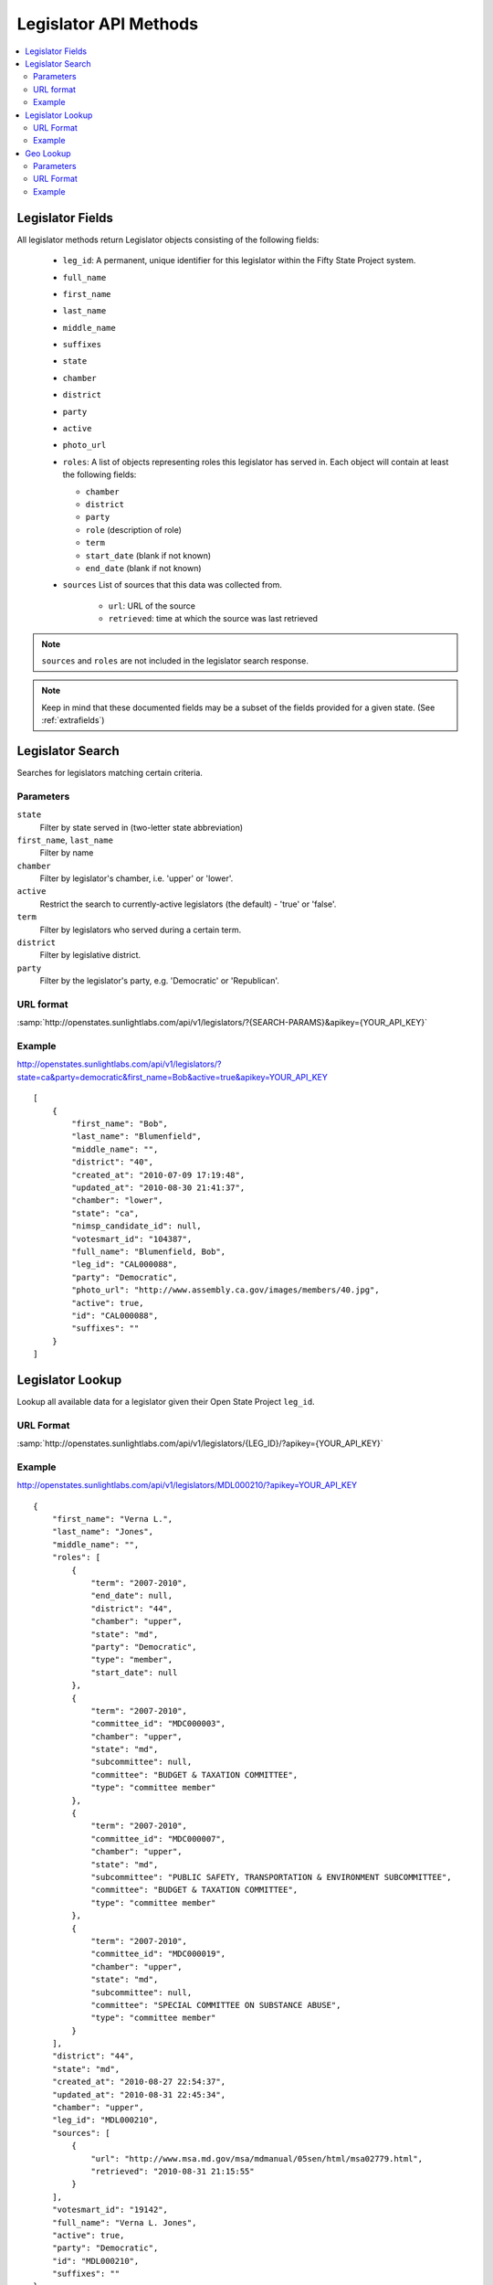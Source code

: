 ======================
Legislator API Methods
======================

.. contents::
    :depth: 2
    :local:

Legislator Fields
=================

All legislator methods return Legislator objects consisting of the following fields:

  * ``leg_id``: A permanent, unique identifier for this legislator within the Fifty State Project system.
  * ``full_name``
  * ``first_name``
  * ``last_name``
  * ``middle_name``
  * ``suffixes``
  * ``state``
  * ``chamber``
  * ``district``
  * ``party``
  * ``active``
  * ``photo_url``
  * ``roles``: A list of objects representing roles this legislator has served in. Each object will contain at least the following fields:

    * ``chamber``
    * ``district``
    * ``party``
    * ``role``   (description of role)
    * ``term``
    * ``start_date``  (blank if not known)
    * ``end_date``    (blank if not known)
  * ``sources``
    List of sources that this data was collected from.

      * ``url``: URL of the source
      * ``retrieved``: time at which the source was last retrieved

.. note::
    ``sources`` and ``roles`` are not included in the legislator search response.

.. note::
    Keep in mind that these documented fields may be a subset of the fields provided for a given state. (See :ref:`extrafields`)


Legislator Search
=================

Searches for legislators matching certain criteria.

Parameters
----------

``state``
    Filter by state served in (two-letter state abbreviation)
``first_name``, ``last_name``
    Filter by name
``chamber``
    Filter by legislator's chamber, i.e. 'upper' or 'lower'.
``active``
    Restrict the search to currently-active legislators (the default) - 'true' or 'false'.
``term``
    Filter by legislators who served during a certain term.
``district``
    Filter by legislative district.
``party``
    Filter by the legislator's party, e.g. 'Democratic' or 'Republican'.

URL format
----------

:samp:`http://openstates.sunlightlabs.com/api/v1/legislators/?{SEARCH-PARAMS}&apikey={YOUR_API_KEY}`

Example
-------

http://openstates.sunlightlabs.com/api/v1/legislators/?state=ca&party=democratic&first_name=Bob&active=true&apikey=YOUR_API_KEY

::

    [
        {
            "first_name": "Bob",
            "last_name": "Blumenfield",
            "middle_name": "",
            "district": "40",
            "created_at": "2010-07-09 17:19:48",
            "updated_at": "2010-08-30 21:41:37",
            "chamber": "lower",
            "state": "ca",
            "nimsp_candidate_id": null,
            "votesmart_id": "104387",
            "full_name": "Blumenfield, Bob",
            "leg_id": "CAL000088",
            "party": "Democratic",
            "photo_url": "http://www.assembly.ca.gov/images/members/40.jpg",
            "active": true,
            "id": "CAL000088",
            "suffixes": ""
        }
    ]


Legislator Lookup
=================

Lookup all available data for a legislator given their Open State Project ``leg_id``.

URL Format
----------

:samp:`http://openstates.sunlightlabs.com/api/v1/legislators/{LEG_ID}/?apikey={YOUR_API_KEY}`

Example
-------

http://openstates.sunlightlabs.com/api/v1/legislators/MDL000210/?apikey=YOUR_API_KEY

::

    {
        "first_name": "Verna L.",
        "last_name": "Jones",
        "middle_name": "",
        "roles": [
            {
                "term": "2007-2010",
                "end_date": null,
                "district": "44",
                "chamber": "upper",
                "state": "md",
                "party": "Democratic",
                "type": "member",
                "start_date": null
            },
            {
                "term": "2007-2010",
                "committee_id": "MDC000003",
                "chamber": "upper",
                "state": "md",
                "subcommittee": null,
                "committee": "BUDGET & TAXATION COMMITTEE",
                "type": "committee member"
            },
            {
                "term": "2007-2010",
                "committee_id": "MDC000007",
                "chamber": "upper",
                "state": "md",
                "subcommittee": "PUBLIC SAFETY, TRANSPORTATION & ENVIRONMENT SUBCOMMITTEE",
                "committee": "BUDGET & TAXATION COMMITTEE",
                "type": "committee member"
            },
            {
                "term": "2007-2010",
                "committee_id": "MDC000019",
                "chamber": "upper",
                "state": "md",
                "subcommittee": null,
                "committee": "SPECIAL COMMITTEE ON SUBSTANCE ABUSE",
                "type": "committee member"
            }
        ],
        "district": "44",
        "state": "md",
        "created_at": "2010-08-27 22:54:37",
        "updated_at": "2010-08-31 22:45:34",
        "chamber": "upper",
        "leg_id": "MDL000210",
        "sources": [
            {
                "url": "http://www.msa.md.gov/msa/mdmanual/05sen/html/msa02779.html",
                "retrieved": "2010-08-31 21:15:55"
            }
        ],
        "votesmart_id": "19142",
        "full_name": "Verna L. Jones",
        "active": true,
        "party": "Democratic",
        "id": "MDL000210",
        "suffixes": ""
    }


Geo Lookup
==========

Lookup all legislators that serve districts containing a given geographical point.

Parameters
----------

``lat``
    Latitude of point to use for district lookup
``long``
    Longitude of point to use for district lookup

URL Format
----------

:samp:`http://openstates.sunlightlabs.com/api/v1/legislators/geo/?lat={LATITUDE}&long={LONGITUDE}&apikey={YOUR_API_KEY}`

Example
-------

http://openstates.sunlightlabs.com/api/v1/legislators/geo/?lat=-78.76648&long=35.81336&apikey=YOUR_API_KEY

::
    [
        {
            "created_at": "2010-08-03 17:14:48",
            "first_name": "Jennifer",
            "last_name": "Weiss",
            "middle_name": "",
            "suffix": "",
            "district": "35",
            "chamber": "lower",
            "roles": [
                {
                    "term": "2009-2010",
                    "end_date": null,
                    "district": "35",
                    "chamber": "lower",
                    "state": "nc",
                    "party": "Democratic",
                    "type": "member",
                    "start_date": null
                }
            ],
            "updated_at": "2010-09-01 01:11:12",
            "sources": [
                {
                    "url": "http://www.ncga.state.nc.us/gascripts/members/memberList.pl?sChamber=House",
                    "retrieved": "2010-08-31 23:53:37"
                }
            ],
            "state": "nc",
            "nimsp_candidate_id": 99623,
            "votesmart_id": "40966",
            "full_name": "Jennifer Weiss",
            "leg_id": "NCL000172",
            "party": "Democratic",
            "active": true,
            "id": "NCL000172",
            "suffixes": ""
        },
        {
            "created_at": "2010-08-03 17:14:46",
            "first_name": "Josh",
            "last_name": "Stein",
            "middle_name": "",
            "suffix": "",
            "district": "16",
            "chamber": "upper",
            "roles": [
                {
                    "term": "2009-2010",
                    "end_date": null,
                    "district": "16",
                    "chamber": "upper",
                    "state": "nc",
                    "party": "Democratic",
                    "type": "member",
                    "start_date": null
                },
                {
                    "term": "2009-2010",
                    "committee_id": "NCC000002",
                    "chamber": "upper",
                    "state": "nc",
                    "subcommittee": null,
                    "committee": "Appropriations on Department of Transportation",
                    "type": "committee member"
                },
                {
                    "term": "2009-2010",
                    "committee_id": "NCC000008",
                    "chamber": "upper",
                    "state": "nc",
                    "subcommittee": null,
                    "committee": "Appropriations/Base Budget",
                    "type": "committee member"
                },
                {
                    "term": "2009-2010",
                    "committee_id": "NCC000009",
                    "chamber": "upper",
                    "state": "nc",
                    "subcommittee": null,
                    "committee": "Commerce",
                    "type": "committee member"
                },
                {
                    "term": "2009-2010",
                    "committee_id": "NCC000010",
                    "chamber": "upper",
                    "state": "nc",
                    "subcommittee": null,
                    "committee": "Education/Higher Education",
                    "type": "committee member"
                },
                {
                    "term": "2009-2010",
                    "committee_id": "NCC000011",
                    "chamber": "upper",
                    "state": "nc",
                    "subcommittee": null,
                    "committee": "Finance",
                    "type": "committee member"
                },
                {
                    "term": "2009-2010",
                    "committee_id": "NCC000012",
                    "chamber": "upper",
                    "state": "nc",
                    "subcommittee": null,
                    "committee": "Health Care",
                    "type": "committee member"
                },
                {
                    "term": "2009-2010",
                    "committee_id": "NCC000014",
                    "chamber": "upper",
                    "state": "nc",
                    "subcommittee": null,
                    "committee": "Judiciary I",
                    "type": "committee member"
                },
                {
                    "term": "2009-2010",
                    "committee_id": "NCC000022",
                    "chamber": "upper",
                    "state": "nc",
                    "subcommittee": null,
                    "committee": "Select Committee on Economic Recovery",
                    "type": "committee member"
                },
                {
                    "term": "2009-2010",
                    "committee_id": "NCC000024",
                    "chamber": "upper",
                    "state": "nc",
                    "subcommittee": null,
                    "committee": "Select Committee on Energy, Science and Technology",
                    "type": "committee member"
                }
            ],
            "updated_at": "2010-09-01 01:11:35",
            "sources": [
                {
                    "url": "http://www.ncga.state.nc.us/gascripts/members/memberList.pl?sChamber=Senate",
                    "retrieved": "2010-08-31 23:53:35"
                }
            ],
            "state": "nc",
            "nimsp_candidate_id": 99584,
            "votesmart_id": "102971",
            "full_name": "Josh Stein",
            "leg_id": "NCL000047",
            "party": "Democratic",
            "active": true,
            "id": "NCL000047",
            "suffixes": ""
        }
    ]

